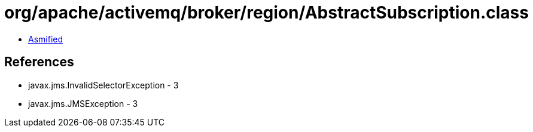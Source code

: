 = org/apache/activemq/broker/region/AbstractSubscription.class

 - link:AbstractSubscription-asmified.java[Asmified]

== References

 - javax.jms.InvalidSelectorException - 3
 - javax.jms.JMSException - 3
